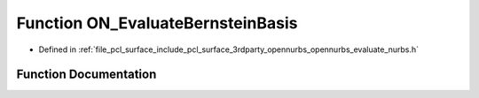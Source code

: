 .. _exhale_function_opennurbs__evaluate__nurbs_8h_1a2280d55a1661f7b6232bbec3ce406a4a:

Function ON_EvaluateBernsteinBasis
==================================

- Defined in :ref:`file_pcl_surface_include_pcl_surface_3rdparty_opennurbs_opennurbs_evaluate_nurbs.h`


Function Documentation
----------------------


.. doxygenfunction:: ON_EvaluateBernsteinBasis(int, int, double)

